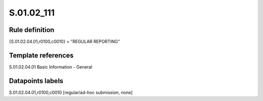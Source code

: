 ===========
S.01.02_111
===========

Rule definition
---------------

{S.01.02.04.01,r0100,c0010} = "REGULAR REPORTING"


Template references
-------------------

S.01.02.04.01 Basic Information - General


Datapoints labels
-----------------

S.01.02.04.01,r0100,c0010 [regular/ad-hoc submission, none]



